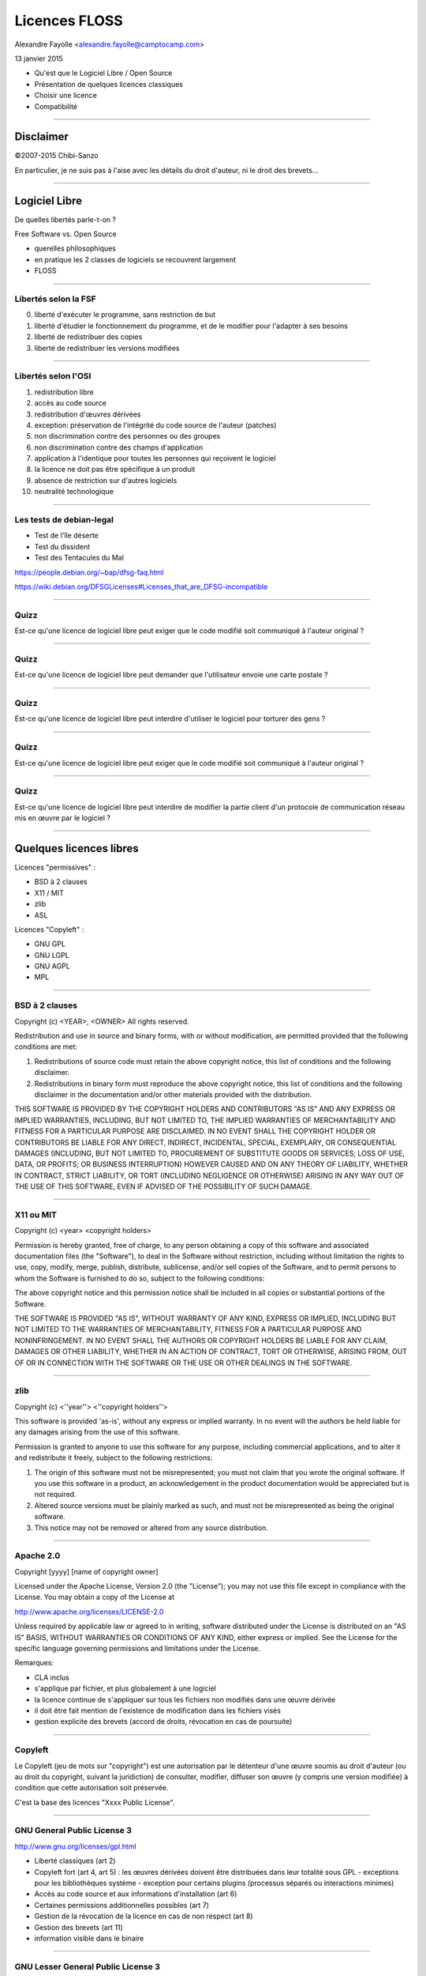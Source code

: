 ==============
Licences FLOSS
==============

Alexandre Fayolle <alexandre.fayolle@camptocamp.com>

13 janvier 2015

* Qu'est que le Logiciel Libre / Open Source
* Présentation de quelques licences classiques
* Choisir une licence
* Compatibilité

----

Disclaimer
==========

.. image:: http://fc05.deviantart.net/fs19/f/2007/275/a/a/Conan__IANAL_by_Chibi_Sanzo.png

©2007-2015 Chibi-Sanzo

En particulier, je ne suis pas à l'aise avec les détails du droit d'auteur, ni le droit des brevets...

----

Logiciel Libre
==============

De quelles libertés parle-t-on ?

Free Software vs. Open Source

* querelles philosophiques
* en pratique les 2 classes de logiciels se recouvrent largement
* FLOSS

----

Libertés selon la FSF
~~~~~~~~~~~~~~~~~~~~~

0. liberté d'exécuter le programme, sans restriction de but
1. liberté d'étudier le fonctionnement du programme, et de le modifier pour l'adapter à ses besoins
2. liberté de redistribuer des copies
3. liberté de redistribuer les versions modifiées

----

Libertés selon l'OSI
~~~~~~~~~~~~~~~~~~~~

1. redistribution libre
2. accès au code source
3. redistribution d'œuvres dérivées
4. exception: préservation de l'intégrité du code source de l'auteur (patches)
5. non discrimination contre des personnes ou des groupes
6. non discrimination contre des champs d'application
7. application à l'identique pour toutes les personnes qui reçoivent le logiciel
8. la licence ne doit pas être spécifique à un produit
9. absence de restriction sur d'autres logiciels
10. neutralité technologique


----

Les tests de debian-legal
~~~~~~~~~~~~~~~~~~~~~~~~~

* Test de l'île déserte
* Test du dissident
* Test des Tentacules du Mal

https://people.debian.org/~bap/dfsg-faq.html

https://wiki.debian.org/DFSGLicenses#Licenses_that_are_DFSG-incompatible

----

Quizz
~~~~~

Est-ce qu'une licence de logiciel libre peut exiger que le code modifié soit communiqué à l'auteur original ?

----

Quizz
~~~~~

Est-ce qu'une licence de logiciel libre peut demander que l'utilisateur envoie une carte postale ?


----

Quizz
~~~~~

Est-ce qu'une licence de logiciel libre peut interdire d'utiliser le logiciel pour torturer des gens ?

----

Quizz
~~~~~

Est-ce qu'une licence de logiciel libre peut exiger que le code modifié soit communiqué à l'auteur original ?

----

Quizz
~~~~~

Est-ce qu'une licence de logiciel libre peut interdire de modifier la partie client d'un protocole de communication réseau mis en œuvre par le logiciel ? 

----

Quelques licences libres
========================

Licences "permissives" :

* BSD à 2 clauses
* X11 / MIT
* zlib
* ASL

Licences "Copyleft" :

* GNU GPL
* GNU LGPL
* GNU AGPL
* MPL

----

BSD à 2 clauses
~~~~~~~~~~~~~~~

Copyright (c) <YEAR>, <OWNER>
All rights reserved.

Redistribution and use in source and binary forms, with or without modification, are permitted provided that the following conditions are met:

1. Redistributions of source code must retain the above copyright notice, this list of conditions and the following disclaimer.

2. Redistributions in binary form must reproduce the above copyright notice, this list of conditions and the following disclaimer in the documentation and/or other materials provided with the distribution.

THIS SOFTWARE IS PROVIDED BY THE COPYRIGHT HOLDERS AND CONTRIBUTORS "AS IS" AND ANY EXPRESS OR IMPLIED WARRANTIES, INCLUDING, BUT NOT LIMITED TO, THE IMPLIED WARRANTIES OF MERCHANTABILITY AND FITNESS FOR A PARTICULAR PURPOSE ARE DISCLAIMED. IN NO EVENT SHALL THE COPYRIGHT HOLDER OR CONTRIBUTORS BE LIABLE FOR ANY DIRECT, INDIRECT, INCIDENTAL, SPECIAL, EXEMPLARY, OR CONSEQUENTIAL DAMAGES (INCLUDING, BUT NOT LIMITED TO, PROCUREMENT OF SUBSTITUTE GOODS OR SERVICES; LOSS OF USE, DATA, OR PROFITS; OR BUSINESS INTERRUPTION) HOWEVER CAUSED AND ON ANY THEORY OF LIABILITY, WHETHER IN CONTRACT, STRICT LIABILITY, OR TORT (INCLUDING NEGLIGENCE OR OTHERWISE) ARISING IN ANY WAY OUT OF THE USE OF THIS SOFTWARE, EVEN IF ADVISED OF THE POSSIBILITY OF SUCH DAMAGE.

----

X11 ou MIT
~~~~~~~~~~

Copyright (c) <year> <copyright holders>

Permission is hereby granted, free of charge, to any person obtaining a copy
of this software and associated documentation files (the "Software"), to deal
in the Software without restriction, including without limitation the rights
to use, copy, modify, merge, publish, distribute, sublicense, and/or sell
copies of the Software, and to permit persons to whom the Software is
furnished to do so, subject to the following conditions:

The above copyright notice and this permission notice shall be included in
all copies or substantial portions of the Software.

THE SOFTWARE IS PROVIDED "AS IS", WITHOUT WARRANTY OF ANY KIND, EXPRESS OR
IMPLIED, INCLUDING BUT NOT LIMITED TO THE WARRANTIES OF MERCHANTABILITY,
FITNESS FOR A PARTICULAR PURPOSE AND NONINFRINGEMENT. IN NO EVENT SHALL THE
AUTHORS OR COPYRIGHT HOLDERS BE LIABLE FOR ANY CLAIM, DAMAGES OR OTHER
LIABILITY, WHETHER IN AN ACTION OF CONTRACT, TORT OR OTHERWISE, ARISING FROM,
OUT OF OR IN CONNECTION WITH THE SOFTWARE OR THE USE OR OTHER DEALINGS IN
THE SOFTWARE.

----

zlib
~~~~

Copyright (c) <''year''> <''copyright holders''>

This software is provided 'as-is', without any express or implied
warranty. In no event will the authors be held liable for any damages
arising from the use of this software.

Permission is granted to anyone to use this software for any purpose,
including commercial applications, and to alter it and redistribute it
freely, subject to the following restrictions:

1. The origin of this software must not be misrepresented; you must not
   claim that you wrote the original software. If you use this software
   in a product, an acknowledgement in the product documentation would be
   appreciated but is not required.
2. Altered source versions must be plainly marked as such, and must not be
   misrepresented as being the original software.
3. This notice may not be removed or altered from any source distribution.

----

Apache 2.0
~~~~~~~~~~

Copyright [yyyy] [name of copyright owner]

Licensed under the Apache License, Version 2.0 (the "License");
you may not use this file except in compliance with the License.
You may obtain a copy of the License at

http://www.apache.org/licenses/LICENSE-2.0

Unless required by applicable law or agreed to in writing, software
distributed under the License is distributed on an "AS IS" BASIS,
WITHOUT WARRANTIES OR CONDITIONS OF ANY KIND, either express or implied.
See the License for the specific language governing permissions and
limitations under the License.


Remarques:

* CLA inclus
* s'applique par fichier, et plus globalement à une logiciel
* la licence continue de s'appliquer sur tous les fichiers non modifiés dans une œuvre dérivée
* il doit être fait mention de l'existence de modification dans les fichiers visés
* gestion explicite des brevets (accord de droits, révocation en cas de poursuite)

----


Copyleft
~~~~~~~~

.. image:: http://upload.wikimedia.org/wikipedia/commons/thumb/a/a3/GreenCopyleft.svg/197px-GreenCopyleft.svg.png

Le Copyleft (jeu de mots sur "copyright") est une autorisation par le
détenteur d'une œuvre soumis au droit d'auteur (ou au droit du
copyright, suivant la juridiction) de consulter, modifier, diffuser
son œuvre (y compris une version modifiée) à condition que cette
autorisation soit préservée.

C'est la base des licences "Xxxx Public License". 

----

GNU General Public License 3
~~~~~~~~~~~~~~~~~~~~~~~~~~~~

http://www.gnu.org/licenses/gpl.html

* Liberté classiques (art 2)
* Copyleft fort (art 4, art 5) : les œuvres dérivées doivent être distribuées dans leur totalité  sous GPL
  - exceptions pour les bibliothèques système
  - exception pour certains plugins (processus séparés ou interactions minimes)
* Accès au code source et aux informations d'installation (art 6)
* Certaines permissions additionnelles possibles (art 7)
* Gestion de la révocation de la licence en cas de non respect (art 8)
* Gestion des brevets (art 11)
* information visible dans le binaire

----

GNU Lesser General Public License 3
~~~~~~~~~~~~~~~~~~~~~~~~~~~~~~~~~~~

http://www.gnu.org/licenses/lesser.html

Pensée pour les bibliothèques

* Liberté classiques (art 2)
* Copyleft faible (art 4, art 5) : en cas de combinaison avec d'autres composants, l'œuvre combinée composite n'est pas concernée par le copyleft, seules les œuvres dérivées le sont

----

GNU Affero Public License 3
~~~~~~~~~~~~~~~~~~~~~~~~~~~

http://www.gnu.org/licenses/agpl.html

Semblable à GPLv3, mais donne des droits non seulement aux personnes
qui reçoivent une copie du programme, mais également aux personnes qui
utilisent le programme à travers le réseau. (art 13)

Faite pour éviter le détournement de la GPL via du SaaS.

Copyleft fort, avec une exception pour les portions de code GPL qui ne sont pas "contaminées" par l'AGPL dans le cadre d'une combinaison. 


----

Mozilla Public License 2.0
~~~~~~~~~~~~~~~~~~~~~~~~~~

https://www.mozilla.org/MPL/2.0/

Licence copyleft faible. 

L'unité d'œuvre n'est pas la bibliothèque ou l'exécutable (comme dans la LGPL) mais le fichier source. 

Gestion des brevets

-----

Choisir une licence
===================

Rester sur des choses connues, et ne pas inventer sa propre licence

Utiliser la licence de l'écosystème quand c'est possible

Selon le contexte, je recommande Apache 2.0 (or later) ou GPLv3 (or later)

* Apache 2.0 pour les petits programmes
* Apache 2.0 pour les implémentations de références de bibliothèques dont on souhaite une très large diffusion, en particulier pour celles qui sont des alternatives à des bibliothèques propriétaires
* Apache 2.0 pour les bibliothèques javascript
* GPL v3 pour tout le reste, voir AGPLv3 s'il y a un risque d'emprisonnement par un SaaS

----

Compatibilité des licences
==========================

Si je prends 2 bouts de code, avec deux licences différentes, est-ce que j'ai le droit de les combiner ?

Réponse: ça dépend des licenses. Oui, si j'ai le droit d'appliquer simultanément les 2 deux licences à l'œuvre résultante.

Globalement, tant qu'il n'y a pas de licence à Copyleft dans l'équation, c'est bon.

----

Tableaux de compatibilité
~~~~~~~~~~~~~~~~~~~~~~~~~

.. image:: http://upload.wikimedia.org/wikipedia/commons/thumb/d/dc/Quick-guide-gplv3-compatibility.svg/500px-Quick-guide-gplv3-compatibility.svg.png

Author: A. Hawrylyshen, CC-BY-SA-3.0


----

Contributor License Agreement
=============================

Un CLA est un accord qu'un contributeur passe avec l'organisme qui s'occupe de la maintenance d'un logiciel (et qui en détient généralement les droits) pour lui donner pouvoir en particulier sur la défense de la licence et l'évolution de la licence du logiciel. 

En l'absence de CLA, un changement de licence copyleft nécessite l'accord de l'ensemble des contributeurs. 


----

Références
==========

http://en.wikipedia.org/wiki/Comparison_of_free_and_open-source_software_licenses
http://blog.milkingthegnu.org/2008/04/gpl-for-dummies.html
http://en.swpat.org/wiki/Patent_clauses_in_software_licences
http://www.fsf.org/licensing/
http://opensource.org/licenses
http://www.gnu.org/licenses/gpl-faq.html#AllCompatibility
https://www.gnu.org/licenses/license-list.html
https://wiki.debian.org/DFSGLicenses


----

Annexe
======

Source de cette présentation: https://github.com/gurneyalex/talks

(licence: ASL 2.0) 
